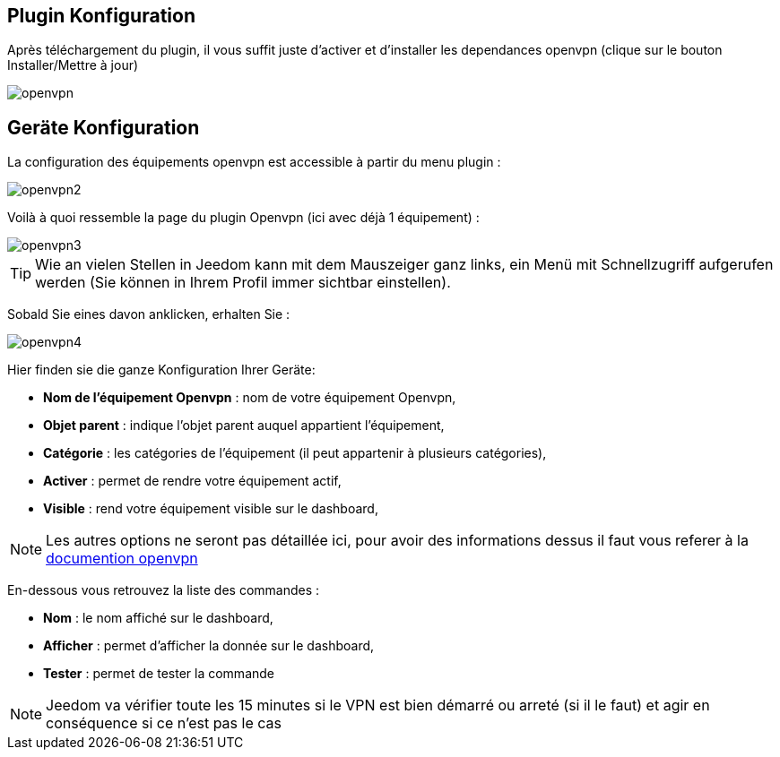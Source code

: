== Plugin Konfiguration

Après téléchargement du plugin, il vous suffit juste d'activer et d'installer les dependances openvpn (clique sur le bouton Installer/Mettre à jour)

image::../images/openvpn.PNG[]

== Geräte Konfiguration

La configuration des équipements openvpn est accessible à partir du menu plugin : 

image::../images/openvpn2.PNG[]

Voilà à quoi ressemble la page du plugin Openvpn (ici avec déjà 1 équipement) : 

image::../images/openvpn3.PNG[]

[TIP]
Wie an vielen Stellen in Jeedom kann mit dem Mauszeiger ganz links, ein Menü mit Schnellzugriff aufgerufen werden (Sie können in Ihrem Profil immer sichtbar einstellen).  

Sobald Sie eines davon anklicken, erhalten Sie : 

image::../images/openvpn4.PNG[]

Hier finden sie die ganze Konfiguration Ihrer Geräte: 

* *Nom de l'équipement Openvpn* : nom de votre équipement Openvpn,
* *Objet parent* : indique l'objet parent auquel appartient l'équipement,
* *Catégorie* : les catégories de l'équipement (il peut appartenir à plusieurs catégories),
* *Activer* : permet de rendre votre équipement actif,
* *Visible* : rend votre équipement visible sur le dashboard,

[NOTE]
Les autres options ne seront pas détaillée ici, pour avoir des informations dessus il faut vous referer à la link:https://openvpn.net/index.php/open-source/documentation.html[documention openvpn]


En-dessous vous retrouvez la liste des commandes : 

* *Nom* : le nom affiché sur le dashboard,
* *Afficher* : permet d'afficher la donnée sur le dashboard,
* *Tester* : permet de tester la commande

[NOTE]
Jeedom va vérifier toute les 15 minutes si le VPN est bien démarré ou arreté (si il le faut) et agir en conséquence si ce n'est pas le cas